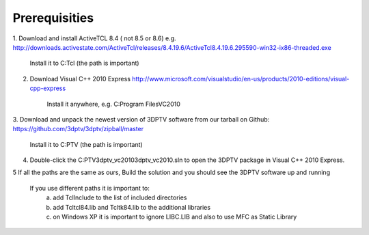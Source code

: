 Prerequisities
---------------

1. Download and install ActiveTCL 8.4 ( not 8.5 or 8.6) e.g. 
http://downloads.activestate.com/ActiveTcl/releases/8.4.19.6/ActiveTcl8.4.19.6.295590-win32-ix86-threaded.exe

	Install it to C:\Tcl (the path is important)

2. Download Visual C++  2010 Express http://www.microsoft.com/visualstudio/en-us/products/2010-editions/visual-cpp-express

	Install it anywhere, e.g. C:\Program Files\VC2010

3. Download and unpack the newest version of 3DPTV software from our tarball on Github:
https://github.com/3dptv/3dptv/zipball/master

	Install it to C:\PTV (the path is important)

4. Double-click the C:\PTV\3dptv_vc2010\3dptv_vc2010.sln to open the 3DPTV package in Visual C++ 2010 Express. 

5 If all the paths are the same as ours, Build the solution and you should see the 3DPTV software up and running

	If you use different paths it is important to:
		a. add \Tcl\Include to the list of included directories
		b. add \Tcl\tcl84.lib and \Tcl\tk84.lib to the additional libraries
		c. on Windows XP it is important to ignore LIBC.LIB and also to use MFC as Static Library




